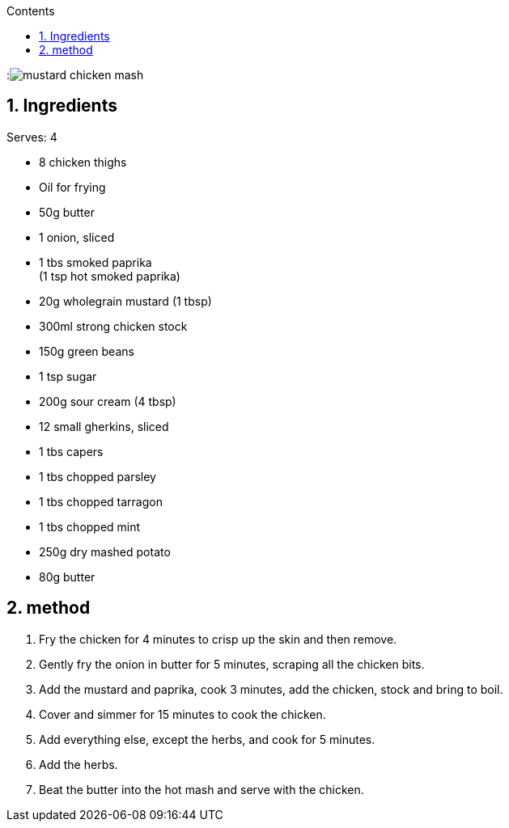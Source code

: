 :toc: left
:toclevels: 3
:toc-title: Contents
:sectnums:

:imagesdir: ./images

:image:mustard-chicken-mash.jpg[]

== Ingredients
Serves: 4

* 8 chicken thighs

* Oil for frying

* 50g butter

* 1 onion, sliced

* 1 tbs smoked paprika +
(1 tsp hot smoked paprika)

* 20g wholegrain mustard (1 tbsp)

* 300ml strong chicken stock

* 150g green beans

* 1 tsp sugar

* 200g sour cream (4 tbsp)

* 12 small gherkins, sliced

* 1 tbs capers

* 1 tbs chopped parsley

* 1 tbs chopped tarragon

* 1 tbs chopped mint

* 250g dry mashed potato

* 80g butter


== method
1. Fry the chicken for 4 minutes to crisp up the skin and then remove.

2. Gently fry the onion in butter for 5 minutes, scraping all the chicken bits.

3. Add the mustard and paprika, cook 3 minutes, add the chicken, stock and bring to boil.

4. Cover and simmer for 15 minutes to cook the chicken.

5. Add everything else, except the herbs, and cook for 5 minutes.

6. Add the herbs.

7. Beat the butter into the hot mash and serve with the chicken.





